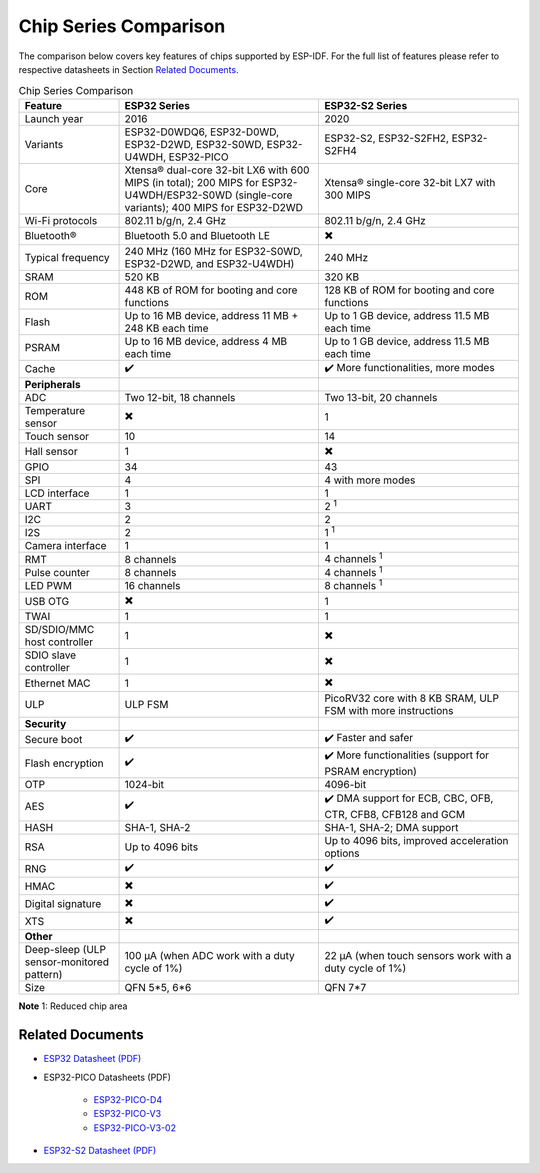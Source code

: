 ***********************
Chip Series Comparison
***********************

The comparison below covers key features of chips supported by ESP-IDF. For the full list of features please refer to respective datasheets in Section `Related Documents`_.

.. list-table:: Chip Series Comparison
   :widths: 20 40 40
   :header-rows: 1

   * - Feature
     - ESP32 Series
     - ESP32-S2 Series
   * - Launch year
     - 2016
     - 2020
   * - Variants
     - ESP32-D0WDQ6, ESP32-D0WD, ESP32-D2WD, ESP32-S0WD, ESP32-U4WDH, ESP32-PICO
     - ESP32-S2, ESP32-S2FH2, ESP32-S2FH4
   * - Core
     - Xtensa® dual-core 32-bit LX6 with 600 MIPS (in total); 200 MIPS for ESP32-U4WDH/ESP32-S0WD (single-core variants); 400 MIPS for ESP32-D2WD
     - Xtensa® single-core 32-bit LX7 with 300 MIPS
   * - Wi-Fi protocols
     - 802.11 b/g/n, 2.4 GHz
     - 802.11 b/g/n, 2.4 GHz
   * - Bluetooth®
     - Bluetooth 5.0 and Bluetooth LE
     - ✖️
   * - Typical frequency
     - 240 MHz (160 MHz for ESP32-S0WD, ESP32-D2WD, and ESP32-U4WDH)
     - 240 MHz
   * - SRAM
     - 520 KB
     - 320 KB
   * - ROM
     - 448 KB of ROM for booting and core functions
     - 128 KB of ROM for booting and core functions
   * - Flash
     - Up to 16 MB device, address 11 MB + 248 KB each time
     - Up to 1 GB device, address 11.5 MB each time
   * - PSRAM
     - Up to 16 MB device, address 4 MB each time
     - Up to 1 GB device, address 11.5 MB each time
   * - Cache
     - ✔️ 
     - ✔️ More functionalities, more modes
   * - **Peripherals**
     - 
     - 
   * - ADC
     - Two 12-bit, 18 channels
     - Two 13-bit, 20 channels
   * - Temperature sensor
     - ✖️
     - 1
   * - Touch sensor
     - 10
     - 14
   * - Hall sensor
     - 1
     - ✖️
   * - GPIO
     - 34
     - 43
   * - SPI
     - 4
     - 4 with more modes
   * - LCD interface
     - 1
     - 1
   * - UART
     - 3
     - 2 :sup:`1`
   * - I2C
     - 2
     - 2
   * - I2S
     - 2
     - 1 :sup:`1`
   * - Camera interface
     - 1
     - 1
   * - RMT
     - 8 channels
     - 4 channels :sup:`1`
   * - Pulse counter
     - 8 channels
     - 4 channels :sup:`1`
   * - LED PWM
     - 16 channels
     - 8 channels :sup:`1`
   * - USB OTG
     - ✖️
     - 1
   * - TWAI
     - 1
     - 1
   * - SD/SDIO/MMC host controller
     - 1
     - ✖️
   * - SDIO slave controller
     - 1
     - ✖️
   * - Ethernet MAC
     - 1
     - ✖️
   * - ULP
     - ULP FSM
     - PicoRV32 core with 8 KB SRAM, ULP FSM with more instructions
   * - **Security**
     - 
     - 
   * - Secure boot
     - ✔️
     - ✔️ Faster and safer
   * - Flash encryption
     - ✔️
     - ✔️ More functionalities (support for PSRAM encryption)
   * - OTP
     - 1024-bit
     - 4096-bit
   * - AES
     - ✔️
     - ✔️ DMA support for ECB, CBC, OFB, CTR, CFB8, CFB128 and GCM
   * - HASH
     - SHA-1, SHA-2
     - SHA-1, SHA-2; DMA support
   * - RSA
     - Up to 4096 bits
     - Up to 4096 bits, improved acceleration options
   * - RNG
     - ✔️
     - ✔️
   * - HMAC
     - ✖️
     - ✔️
   * - Digital signature
     - ✖️
     - ✔️
   * - XTS
     - ✖️
     - ✔️
   * - **Other**
     - 
     - 
   * - Deep-sleep (ULP sensor-monitored pattern)
     - 100 μA (when ADC work with a duty cycle of 1%)
     - 22 μA (when touch sensors work with a duty cycle of 1%)
   * - Size
     - QFN 5*5, 6*6
     - QFN 7*7 

**Note** 1: Reduced chip area


Related Documents
=================

- `ESP32 Datasheet (PDF) <https://espressif.com/sites/default/files/documentation/esp32_datasheet_en.pdf>`_
- ESP32-PICO Datasheets (PDF)

    - `ESP32-PICO-D4 <https://www.espressif.com/sites/default/files/documentation/esp32-pico-d4_datasheet_en.pdf>`_
    - `ESP32-PICO-V3 <https://www.espressif.com/sites/default/files/documentation/esp32-pico-v3_datasheet_en.pdf>`_
    - `ESP32-PICO-V3-02 <https://www.espressif.com/sites/default/files/documentation/esp32-pico-v3-02_datasheet_en.pdf>`_

- `ESP32-S2 Datasheet (PDF) <https://www.espressif.com/sites/default/files/documentation/esp32-s2_datasheet_en.pdf>`_
